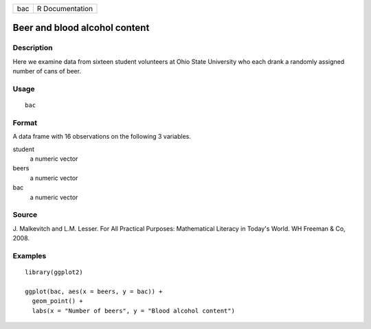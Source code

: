 === ===============
bac R Documentation
=== ===============

Beer and blood alcohol content
------------------------------

Description
~~~~~~~~~~~

Here we examine data from sixteen student volunteers at Ohio State
University who each drank a randomly assigned number of cans of beer.

Usage
~~~~~

::

   bac

Format
~~~~~~

A data frame with 16 observations on the following 3 variables.

student
   a numeric vector

beers
   a numeric vector

bac
   a numeric vector

Source
~~~~~~

J. Malkevitch and L.M. Lesser. For All Practical Purposes: Mathematical
Literacy in Today's World. WH Freeman & Co, 2008.

Examples
~~~~~~~~

::


   library(ggplot2)

   ggplot(bac, aes(x = beers, y = bac)) +
     geom_point() +
     labs(x = "Number of beers", y = "Blood alcohol content")

